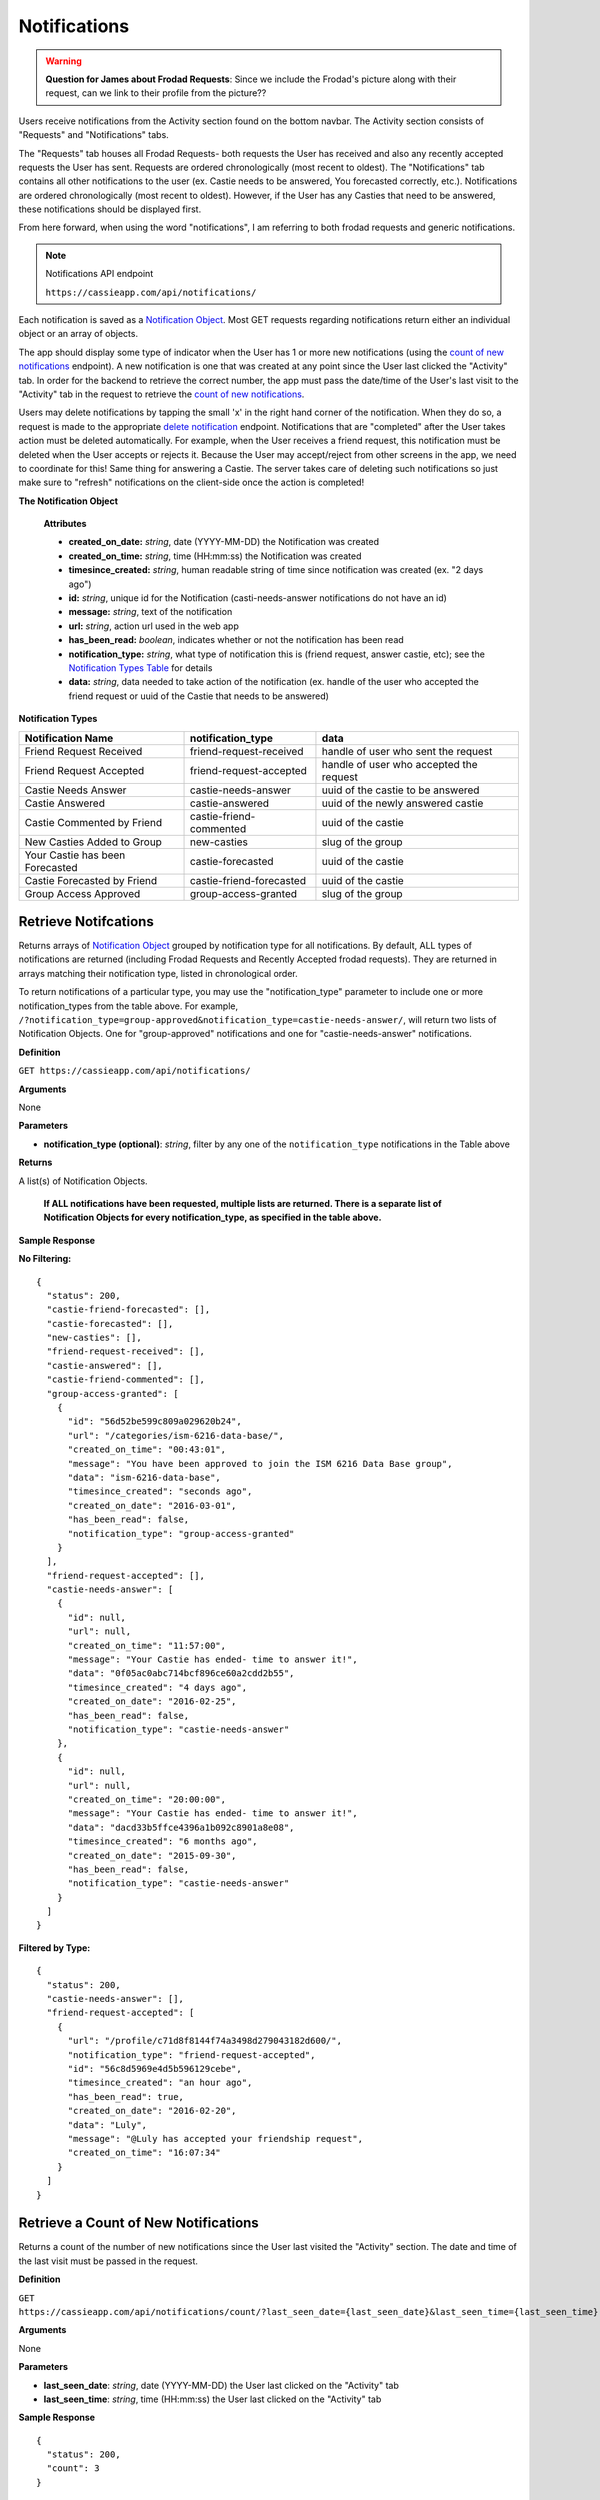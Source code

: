 .. _Notifications:

Notifications
*************

.. warning:: **Question for James about Frodad Requests**:
    Since we include the Frodad's picture along with their request, can we link to their profile from the picture??

Users receive notifications from the Activity section found on the bottom navbar. The Activity section consists of "Requests" and "Notifications" tabs. 

The "Requests" tab houses all Frodad Requests- both requests the User has received and also any recently accepted requests the User has sent. Requests are ordered chronologically (most recent to oldest). 
The "Notifications" tab contains all other notifications to the user (ex. Castie needs to be answered, You forecasted correctly, etc.). Notifications are ordered chronologically (most recent to oldest). However, if the User has any Casties that need to be answered, these notifications should be displayed first. 

From here forward, when using the word "notifications", I am referring to both frodad requests and generic notifications.

.. note:: Notifications API endpoint

    ``https://cassieapp.com/api/notifications/``


Each notification is saved as a `Notification Object`_. Most GET requests regarding notifications return either an individual object or an array of objects.

The app should display some type of indicator when the User has 1 or more new notifications (using the `count of new notifications`_ endpoint). A new notification is one that was created at any point since the User last clicked the "Activity" tab. In order for the backend to retrieve the correct number, the app must pass the date/time of the User's last visit to the "Activity" tab in the request to retrieve the `count of new notifications`_.

Users may delete notifications by tapping the small 'x' in the right hand corner of the notification. When they do so, a request is made to the appropriate `delete notification`_ endpoint. Notifications that are "completed" after the User takes action must be deleted automatically. For example, when the User receives a friend request, this notification must be deleted when the User accepts or rejects it. Because the User may accept/reject from other screens in the app, we need to coordinate for this! Same thing for answering a Castie. The server takes care of deleting such notifications so just make sure to "refresh" notifications on the client-side once the action is completed!

.. _Notification Object:

**The Notification Object**

    **Attributes**

    * **created_on_date:** *string*, date (YYYY-MM-DD) the Notification was created
    * **created_on_time:** *string*, time (HH:mm:ss) the Notification was created
    * **timesince_created:** *string*, human readable string of time since notification was created (ex. "2 days ago")
    * **id:** *string*, unique id for the Notification (casti-needs-answer notifications do not have an id)
    * **message:** *string*, text of the notification
    * **url:** *string*, action url used in the web app
    * **has_been_read:** *boolean*, indicates whether or not the notification has been read

    * **notification_type:** *string*, what type of notification this is (friend request, answer castie, etc); see the `Notification Types Table`_ for details
    * **data:** *string*, data needed to take action of the notification (ex. handle of the user who accepted the friend request or uuid of the Castie that needs to be answered)

.. _Notification Types Table:

**Notification Types**

+-------------------------------+----------------------------------+-----------------------------------------+
|**Notification Name**          | **notification_type**            | **data**                                |
+-------------------------------+----------------------------------+-----------------------------------------+
|Friend Request Received        | friend-request-received          | handle of user who sent the request     |
+-------------------------------+----------------------------------+-----------------------------------------+
|Friend Request Accepted        | friend-request-accepted          | handle of user who accepted the request |
+-------------------------------+----------------------------------+-----------------------------------------+
|Castie Needs Answer            | castie-needs-answer              | uuid of the castie to be answered       |
+-------------------------------+----------------------------------+-----------------------------------------+
|Castie Answered                | castie-answered                  | uuid of the newly answered castie       |
+-------------------------------+----------------------------------+-----------------------------------------+
|Castie Commented by Friend     | castie-friend-commented          | uuid of the castie                      |
+-------------------------------+----------------------------------+-----------------------------------------+
|New Casties Added to Group     | new-casties                      | slug of the group                       |
+-------------------------------+----------------------------------+-----------------------------------------+
|Your Castie has been Forecasted| castie-forecasted                | uuid of the castie                      |
+-------------------------------+----------------------------------+-----------------------------------------+
|Castie Forecasted by Friend    | castie-friend-forecasted         | uuid of the castie                      |
+-------------------------------+----------------------------------+-----------------------------------------+
|Group Access Approved          | group-access-granted             | slug of the group                       |
+-------------------------------+----------------------------------+-----------------------------------------+

.. _retrieve notifications:

---------------------
Retrieve Notifcations
---------------------
Returns arrays of `Notification Object`_ grouped by notification type for all notifications. By default, ALL types of notifications are returned (including Frodad Requests and Recently Accepted frodad requests). They are returned in arrays matching their notification type, listed in chronological order.

To return notifications of a particular type, you may use the "notification_type" parameter to include one or more notification_types from the table above. For example, ``/?notification_type=group-approved&notification_type=castie-needs-answer/``, will return two lists of Notification Objects. One for "group-approved" notifications and one for "castie-needs-answer" notifications.


**Definition**

``GET https://cassieapp.com/api/notifications/``

**Arguments**

None

**Parameters**

* **notification_type (optional)**: *string*, filter by any one of the ``notification_type`` notifications in the Table above

**Returns**

A list(s) of Notification Objects.

    **If ALL notifications have been requested, multiple lists are returned. There is a separate list of Notification Objects for every notification_type, as specified in the table above.**

**Sample Response**

**No Filtering:** ::

    {
      "status": 200,
      "castie-friend-forecasted": [],
      "castie-forecasted": [],
      "new-casties": [],
      "friend-request-received": [],
      "castie-answered": [],
      "castie-friend-commented": [],
      "group-access-granted": [
        {
          "id": "56d52be599c809a029620b24",
          "url": "/categories/ism-6216-data-base/",
          "created_on_time": "00:43:01",
          "message": "You have been approved to join the ISM 6216 Data Base group",
          "data": "ism-6216-data-base",
          "timesince_created": "seconds ago",
          "created_on_date": "2016-03-01",
          "has_been_read": false,
          "notification_type": "group-access-granted"
        }
      ],
      "friend-request-accepted": [],
      "castie-needs-answer": [
        {
          "id": null,
          "url": null,
          "created_on_time": "11:57:00",
          "message": "Your Castie has ended- time to answer it!",
          "data": "0f05ac0abc714bcf896ce60a2cdd2b55",
          "timesince_created": "4 days ago",
          "created_on_date": "2016-02-25",
          "has_been_read": false,
          "notification_type": "castie-needs-answer"
        },
        {
          "id": null,
          "url": null,
          "created_on_time": "20:00:00",
          "message": "Your Castie has ended- time to answer it!",
          "data": "dacd33b5ffce4396a1b092c8901a8e08",
          "timesince_created": "6 months ago",
          "created_on_date": "2015-09-30",
          "has_been_read": false,
          "notification_type": "castie-needs-answer"
        }
      ]
    }

**Filtered by Type:** ::

    {
      "status": 200,
      "castie-needs-answer": [],
      "friend-request-accepted": [
        {
          "url": "/profile/c71d8f8144f74a3498d279043182d600/",
          "notification_type": "friend-request-accepted",
          "id": "56c8d5969e4d5b596129cebe",
          "timesince_created": "an hour ago",
          "has_been_read": true,
          "created_on_date": "2016-02-20",
          "data": "Luly",
          "message": "@Luly has accepted your friendship request",
          "created_on_time": "16:07:34"
        }
      ]
    }


.. _count of new notifications:

-------------------------------------
Retrieve a Count of New Notifications
-------------------------------------

Returns a count of the number of new notifications since the User last visited the "Activity" section. The date and time of the last visit must be passed in the request.

**Definition**

``GET https://cassieapp.com/api/notifications/count/?last_seen_date={last_seen_date}&last_seen_time={last_seen_time}``

**Arguments**

None

**Parameters**

* **last_seen_date**: *string*, date (YYYY-MM-DD) the User last clicked on the "Activity" tab
* **last_seen_time**: *string*, time (HH:mm:ss) the User last clicked on the "Activity" tab

**Sample Response** ::

    {
      "status": 200,
      "count": 3
    }


.. _delete notification:

---------------------------------
Delete an Individual Notification
---------------------------------

**Definition**

``POST https://cassieapp.com/api/notifications/delete/{notification_id}/``

**Arguments**

* **notification_id**: *string*, the Notification's uniquie id 

**Sample Response** ::

    {
      'status': 200
    }


------------------------
Delete all Notifications
------------------------

Deletes all notifications except for any ``castie-needs-answer`` notifications. ``castie-needs-answer`` notifications can never be deleted. They are only "deleted" once the User answers the castie.

**Definition**

``POST https://cassieapp.com/api/notifications/delete/all/``

**Arguments**

None

**Sample Response** ::

  {
    "status": 200,
    "delete-all": "all notifications have been deleted"
  }

